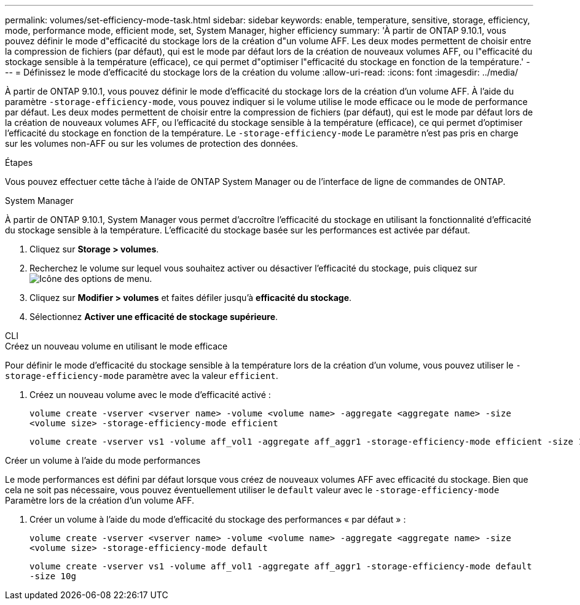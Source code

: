 ---
permalink: volumes/set-efficiency-mode-task.html 
sidebar: sidebar 
keywords: enable, temperature, sensitive, storage, efficiency, mode, performance mode, efficient mode, set, System Manager, higher efficiency 
summary: 'À partir de ONTAP 9.10.1, vous pouvez définir le mode d"efficacité du stockage lors de la création d"un volume AFF. Les deux modes permettent de choisir entre la compression de fichiers (par défaut), qui est le mode par défaut lors de la création de nouveaux volumes AFF, ou l"efficacité du stockage sensible à la température (efficace), ce qui permet d"optimiser l"efficacité du stockage en fonction de la température.' 
---
= Définissez le mode d'efficacité du stockage lors de la création du volume
:allow-uri-read: 
:icons: font
:imagesdir: ../media/


[role="lead"]
À partir de ONTAP 9.10.1, vous pouvez définir le mode d'efficacité du stockage lors de la création d'un volume AFF. À l'aide du paramètre `-storage-efficiency-mode`, vous pouvez indiquer si le volume utilise le mode efficace ou le mode de performance par défaut. Les deux modes permettent de choisir entre la compression de fichiers (par défaut), qui est le mode par défaut lors de la création de nouveaux volumes AFF, ou l'efficacité du stockage sensible à la température (efficace), ce qui permet d'optimiser l'efficacité du stockage en fonction de la température. Le `-storage-efficiency-mode` Le paramètre n'est pas pris en charge sur les volumes non-AFF ou sur les volumes de protection des données.

.Étapes
Vous pouvez effectuer cette tâche à l'aide de ONTAP System Manager ou de l'interface de ligne de commandes de ONTAP.

[role="tabbed-block"]
====
.System Manager
--
À partir de ONTAP 9.10.1, System Manager vous permet d'accroître l'efficacité du stockage en utilisant la fonctionnalité d'efficacité du stockage sensible à la température. L'efficacité du stockage basée sur les performances est activée par défaut.

. Cliquez sur *Storage > volumes*.
. Recherchez le volume sur lequel vous souhaitez activer ou désactiver l'efficacité du stockage, puis cliquez sur image:icon_kabob.gif["Icône des options de menu"].
. Cliquez sur *Modifier > volumes* et faites défiler jusqu'à *efficacité du stockage*.
. Sélectionnez *Activer une efficacité de stockage supérieure*.


--
.CLI
--
.Créez un nouveau volume en utilisant le mode efficace
Pour définir le mode d'efficacité du stockage sensible à la température lors de la création d'un volume, vous pouvez utiliser le `-storage-efficiency-mode` paramètre avec la valeur `efficient`.

. Créez un nouveau volume avec le mode d'efficacité activé :
+
`volume create -vserver <vserver name> -volume <volume name> -aggregate <aggregate name> -size <volume size> -storage-efficiency-mode efficient`

+
[listing]
----
volume create -vserver vs1 -volume aff_vol1 -aggregate aff_aggr1 -storage-efficiency-mode efficient -size 10g
----


.Créer un volume à l'aide du mode performances
Le mode performances est défini par défaut lorsque vous créez de nouveaux volumes AFF avec efficacité du stockage. Bien que cela ne soit pas nécessaire, vous pouvez éventuellement utiliser le `default` valeur avec le `-storage-efficiency-mode` Paramètre lors de la création d'un volume AFF.

. Créer un volume à l'aide du mode d'efficacité du stockage des performances « par défaut » :
+
`volume create -vserver <vserver name> -volume <volume name> -aggregate <aggregate name> -size <volume size> -storage-efficiency-mode default`

+
`volume create -vserver vs1 -volume aff_vol1 -aggregate aff_aggr1 -storage-efficiency-mode default -size 10g`



--
====